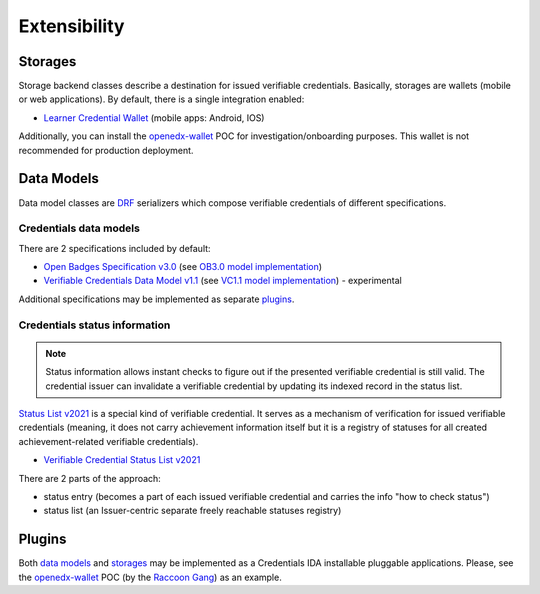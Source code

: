 Extensibility
=============

Storages
--------

Storage backend classes describe a destination for issued verifiable credentials. Basically, storages are wallets (mobile or web applications). By default, there is a single integration enabled:

- `Learner Credential Wallet`_ (mobile apps: Android, IOS)

Additionally, you can install the `openedx-wallet`_ POC for investigation/onboarding purposes.  This wallet is not recommended for production deployment.

Data Models
-----------

Data model classes are `DRF`_ serializers which compose verifiable credentials of different specifications.

Credentials data models
~~~~~~~~~~~~~~~~~~~~~~~

There are 2 specifications included by default:

- `Open Badges Specification v3.0`_ (see `OB3.0 model implementation`_)
- `Verifiable Credentials Data Model v1.1`_ (see `VC1.1 model implementation`_) - experimental

Additional specifications may be implemented as separate `plugins`_.

Credentials status information
~~~~~~~~~~~~~~~~~~~~~~~~~~~~~~

.. note::

    Status information allows instant checks to figure out if the presented verifiable credential is still valid.  The credential issuer can invalidate a verifiable credential by updating its indexed record in the status list.

`Status List v2021`_ is a special kind of verifiable credential. It serves as a mechanism of verification for issued verifiable credentials (meaning, it does not carry achievement information itself but it is a registry of statuses for all created achievement-related verifiable credentials).

- `Verifiable Credential Status List v2021`_

There are 2 parts of the approach:

- status entry (becomes a part of each issued verifiable credential and carries the info "how to check status")
- status list (an Issuer-centric separate freely reachable statuses registry)

Plugins
-------

Both `data models`_ and `storages`_ may be implemented as a Credentials IDA installable pluggable applications. Please, see the `openedx-wallet`_ POC (by the `Raccoon Gang`_) as an example.

.. _Verifiable Credentials Data Model v1.1: https://www.w3.org/TR/vc-data-model-1.1/
.. _Open Badges Specification v3.0: https://1edtech.github.io/openbadges-specification/ob_v3p0.html
.. _Verifiable Credential Status List v2021: https://w3c.github.io/vc-status-list-2021/
.. _data models: extensibility.html#data-models
.. _storages: extensibility.html#storages
.. _plugins: extensibility.html#plugins
.. _openedx-wallet: https://github.com/raccoongang/openedx-wallet
.. _Raccoon Gang : https://raccoongang.com
.. _Learner Credential Wallet: https://lcw.app
.. _DRF: https://www.django-rest-framework.org/
.. _Status List v2021: components.html#status-list-api
.. _VC1.1 model implementation: https://github.com/openedx/credentials/tree/master/credentials/apps/verifiable_credentials/composition/verifiable_credentials.py
.. _OB3.0 model implementation: https://github.com/openedx/credentials/tree/master/credentials/apps/verifiable_credentials/composition/open_badges.py